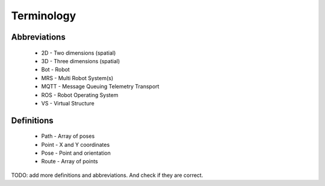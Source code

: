 Terminology
-----------
Abbreviations
^^^^^^^^^^^^^
    * 2D - Two dimensions (spatial)
    * 3D - Three dimensions (spatial)
    * Bot - Robot
    * MRS - Multi Robot System(s)
    * MQTT - Message Queuing Telemetry Transport
    * ROS - Robot Operating System
    * VS - Virtual Structure

Definitions
^^^^^^^^^^^
    * Path - Array of poses
    * Point - X and Y coordinates
    * Pose - Point and orientation
    * Route - Array of points

TODO: add more definitions and abbreviations. And check if they are correct.